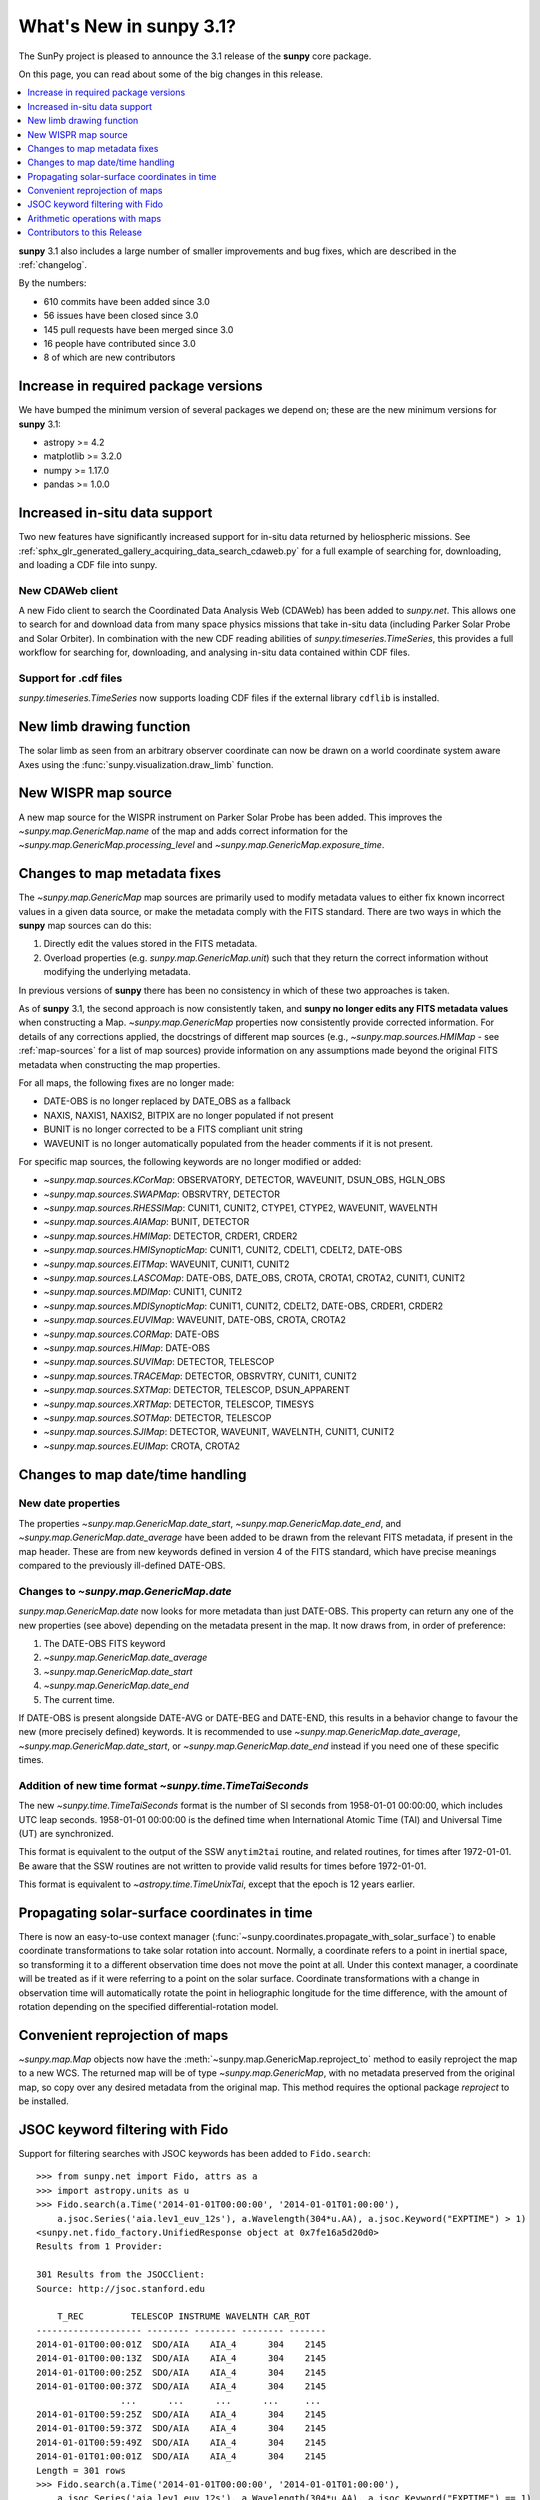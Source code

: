 .. doctest-skip-all

.. _whatsnew-3.1:

****************************
What's New in **sunpy** 3.1?
****************************

The SunPy project is pleased to announce the 3.1 release of the **sunpy** core package.

On this page, you can read about some of the big changes in this release.

.. contents::
    :local:
    :depth: 1

**sunpy** 3.1 also includes a large number of smaller improvements and bug fixes, which are described in the :ref:`changelog`.

By the numbers:

* 610 commits have been added since 3.0
* 56 issues have been closed since 3.0
* 145 pull requests have been merged since 3.0
* 16 people have contributed since 3.0
* 8 of which are new contributors

Increase in required package versions
=====================================

We have bumped the minimum version of several packages we depend on; these are the new minimum versions for **sunpy** 3.1:

- astropy >= 4.2
- matplotlib >= 3.2.0
- numpy >= 1.17.0
- pandas >= 1.0.0

Increased in-situ data support
==============================

Two new features have significantly increased support for in-situ data returned by heliospheric missions.
See :ref:`sphx_glr_generated_gallery_acquiring_data_search_cdaweb.py` for a full example of searching for, downloading, and loading a CDF file into sunpy.

New CDAWeb client
-----------------

A new Fido client to search the Coordinated Data Analysis Web (CDAWeb) has been added to `sunpy.net`.
This allows one to search for and download data from many space physics missions that take in-situ data (including Parker Solar Probe and Solar Orbiter).
In combination with the new CDF reading abilities of `sunpy.timeseries.TimeSeries`, this provides a full workflow for searching for, downloading, and analysing in-situ data contained within CDF files.

Support for .cdf files
----------------------

`sunpy.timeseries.TimeSeries` now supports loading CDF files if the external library ``cdflib`` is installed.

New limb drawing function
=========================

The solar limb as seen from an arbitrary observer coordinate can now be drawn on a world coordinate system aware
Axes using the :func:`sunpy.visualization.draw_limb` function.

.. minigallery:: sunpy.visualization.draw_limb

New WISPR map source
====================

A new map source for the WISPR instrument on Parker Solar Probe has been added.
This improves the `~sunpy.map.GenericMap.name` of the map and adds correct
information for the `~sunpy.map.GenericMap.processing_level` and
`~sunpy.map.GenericMap.exposure_time`.

Changes to map metadata fixes
=============================

The `~sunpy.map.GenericMap` map sources are primarily used to modify metadata values to either fix known incorrect values in a given data source, or make the metadata comply with the FITS standard.
There are two ways in which the **sunpy** map sources can do this:

1. Directly edit the values stored in the FITS metadata.
2. Overload properties (e.g. `sunpy.map.GenericMap.unit`) such that they return the correct information without modifying the underlying metadata.

In previous versions of **sunpy** there has been no consistency in which of these two approaches is taken.

As of **sunpy** 3.1, the second approach is now consistently taken, and **sunpy no longer edits any FITS metadata values** when constructing a Map.
`~sunpy.map.GenericMap` properties now consistently provide corrected information.
For details of any corrections applied, the docstrings of different map sources (e.g., `~sunpy.map.sources.HMIMap` - see :ref:`map-sources` for a list of map sources) provide information on any assumptions made beyond the original FITS metadata when constructing the map properties.

For all maps, the following fixes are no longer made:

- DATE-OBS is no longer replaced by DATE_OBS as a fallback
- NAXIS, NAXIS1, NAXIS2, BITPIX are no longer populated if not present
- BUNIT is no longer corrected to be a FITS compliant unit string
- WAVEUNIT  is no longer automatically populated from the header comments if it is not present.

For specific map sources, the following keywords are no longer modified or added:

- `~sunpy.map.sources.KCorMap`: OBSERVATORY, DETECTOR, WAVEUNIT, DSUN_OBS, HGLN_OBS
- `~sunpy.map.sources.SWAPMap`: OBSRVTRY, DETECTOR
- `~sunpy.map.sources.RHESSIMap`: CUNIT1, CUNIT2, CTYPE1, CTYPE2, WAVEUNIT, WAVELNTH
- `~sunpy.map.sources.AIAMap`: BUNIT, DETECTOR
- `~sunpy.map.sources.HMIMap`: DETECTOR, CRDER1, CRDER2
- `~sunpy.map.sources.HMISynopticMap`: CUNIT1, CUNIT2, CDELT1, CDELT2, DATE-OBS
- `~sunpy.map.sources.EITMap`: WAVEUNIT, CUNIT1, CUNIT2
- `~sunpy.map.sources.LASCOMap`: DATE-OBS, DATE_OBS, CROTA, CROTA1, CROTA2, CUNIT1, CUNIT2
- `~sunpy.map.sources.MDIMap`: CUNIT1, CUNIT2
- `~sunpy.map.sources.MDISynopticMap`: CUNIT1, CUNIT2, CDELT2, DATE-OBS, CRDER1, CRDER2
- `~sunpy.map.sources.EUVIMap`: WAVEUNIT, DATE-OBS, CROTA, CROTA2
- `~sunpy.map.sources.CORMap`: DATE-OBS
- `~sunpy.map.sources.HIMap`: DATE-OBS
- `~sunpy.map.sources.SUVIMap`: DETECTOR, TELESCOP
- `~sunpy.map.sources.TRACEMap`: DETECTOR, OBSRVTRY, CUNIT1, CUNIT2
- `~sunpy.map.sources.SXTMap`: DETECTOR, TELESCOP, DSUN_APPARENT
- `~sunpy.map.sources.XRTMap`: DETECTOR, TELESCOP, TIMESYS
- `~sunpy.map.sources.SOTMap`: DETECTOR, TELESCOP
- `~sunpy.map.sources.SJIMap`: DETECTOR, WAVEUNIT, WAVELNTH, CUNIT1, CUNIT2
- `~sunpy.map.sources.EUIMap`: CROTA, CROTA2

Changes to map date/time handling
=================================

New date properties
-------------------

The properties `~sunpy.map.GenericMap.date_start`, `~sunpy.map.GenericMap.date_end`, and `~sunpy.map.GenericMap.date_average` have been added to be drawn from the relevant FITS metadata, if present in the map header.
These are from new keywords defined in version 4 of the FITS standard, which have precise meanings compared to the previously ill-defined DATE-OBS.

Changes to `~sunpy.map.GenericMap.date`
---------------------------------------

`sunpy.map.GenericMap.date` now looks for more metadata than just DATE-OBS.
This property can return any one of the new properties (see above) depending on the metadata present in the map.
It now draws from, in order of preference:

1. The DATE-OBS FITS keyword
2. `~sunpy.map.GenericMap.date_average`
3. `~sunpy.map.GenericMap.date_start`
4. `~sunpy.map.GenericMap.date_end`
5. The current time.

If DATE-OBS is present alongside DATE-AVG or DATE-BEG and DATE-END, this results in a behavior change to favour the new (more precisely defined) keywords.
It is recommended to use `~sunpy.map.GenericMap.date_average`, `~sunpy.map.GenericMap.date_start`, or `~sunpy.map.GenericMap.date_end` instead if you need one of these specific times.

Addition of new time format `~sunpy.time.TimeTaiSeconds`
--------------------------------------------------------

The new `~sunpy.time.TimeTaiSeconds` format is the number of SI seconds from 1958-01-01 00:00:00, which includes UTC leap seconds.
1958-01-01 00:00:00 is the defined time when International Atomic Time (TAI) and Universal Time (UT) are synchronized.

This format is equivalent to the output of the SSW ``anytim2tai`` routine, and related routines, for times after 1972-01-01.
Be aware that the SSW routines are not written to provide valid results for times before 1972-01-01.

This format is equivalent to `~astropy.time.TimeUnixTai`, except that the epoch is 12 years earlier.

Propagating solar-surface coordinates in time
=============================================

There is now an easy-to-use context manager (:func:`~sunpy.coordinates.propagate_with_solar_surface`) to enable coordinate transformations to take solar rotation into account.
Normally, a coordinate refers to a point in inertial space, so transforming it to a different observation time does not move the point at all.
Under this context manager, a coordinate will be treated as if it were referring to a point on the solar surface.
Coordinate transformations with a change in observation time will automatically rotate the point in heliographic longitude for the time difference, with the amount of rotation depending on the specified differential-rotation model.

.. minigallery:: sunpy.coordinates.propagate_with_solar_surface

Convenient reprojection of maps
===============================

`~sunpy.map.Map` objects now have the :meth:`~sunpy.map.GenericMap.reproject_to` method to easily reproject the map to a new WCS.
The returned map will be of type `~sunpy.map.GenericMap`, with no metadata preserved from the original map, so copy over any desired metadata from the original map.
This method requires the optional package `reproject` to be installed.

.. minigallery:: sunpy.map.GenericMap.reproject_to

JSOC keyword filtering with Fido
================================

Support for filtering searches with JSOC keywords has been added to ``Fido.search``::

    >>> from sunpy.net import Fido, attrs as a
    >>> import astropy.units as u
    >>> Fido.search(a.Time('2014-01-01T00:00:00', '2014-01-01T01:00:00'),
        a.jsoc.Series('aia.lev1_euv_12s'), a.Wavelength(304*u.AA), a.jsoc.Keyword("EXPTIME") > 1)
    <sunpy.net.fido_factory.UnifiedResponse object at 0x7fe16a5d20d0>
    Results from 1 Provider:

    301 Results from the JSOCClient:
    Source: http://jsoc.stanford.edu

        T_REC         TELESCOP INSTRUME WAVELNTH CAR_ROT
    -------------------- -------- -------- -------- -------
    2014-01-01T00:00:01Z  SDO/AIA    AIA_4      304    2145
    2014-01-01T00:00:13Z  SDO/AIA    AIA_4      304    2145
    2014-01-01T00:00:25Z  SDO/AIA    AIA_4      304    2145
    2014-01-01T00:00:37Z  SDO/AIA    AIA_4      304    2145
                    ...      ...      ...      ...     ...
    2014-01-01T00:59:25Z  SDO/AIA    AIA_4      304    2145
    2014-01-01T00:59:37Z  SDO/AIA    AIA_4      304    2145
    2014-01-01T00:59:49Z  SDO/AIA    AIA_4      304    2145
    2014-01-01T01:00:01Z  SDO/AIA    AIA_4      304    2145
    Length = 301 rows
    >>> Fido.search(a.Time('2014-01-01T00:00:00', '2014-01-01T01:00:00'),
        a.jsoc.Series('aia.lev1_euv_12s'), a.Wavelength(304*u.AA), a.jsoc.Keyword("EXPTIME") == 1)
    <sunpy.net.fido_factory.UnifiedResponse object at 0x7fe16a5d20d0>
    Results from 1 Provider:

    0 Results from the JSOCClient:
    Source: http://jsoc.stanford.edu

Please be aware of two caveats:

- We do not validate the value used for comparison.
- Passing in a keyword without comparison to a value (e.g. ``==0``, ``< 10``) will error.

Arithmetic operations with maps
===============================

`~sunpy.map.GenericMap` objects now support arithmetic operations (i.e. addition, subtraction, multiplication, division) with array-like quantities.
This includes scalar quantities as well as Numpy arrays.
Notably, arithmetic operations between two `~sunpy.map.GenericMap` objects are not supported.

Contributors to this Release
============================

The people who have contributed to the code for this release are:

-  Alasdair Wilson  *
-  Albert Y. Shih
-  Anubhav Sinha  *
-  Conor MacBride
-  David Stansby
-  Devansh Shukla  *
-  Jeffrey Aaron Paul
-  Nabil Freij
-  Noah Altunian  *
-  Rohan Sharma  *
-  Samriddhi Agarwal
-  Stuart Mumford
-  Thomas Braccia  *
-  Tim Gates  *
-  Will Barnes

Where a * indicates that this release contains their first contribution to SunPy.
